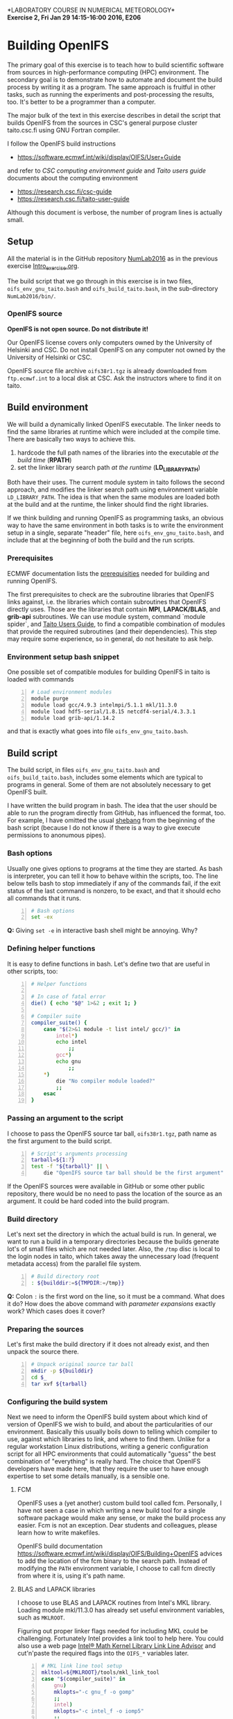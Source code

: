 #+OPTIONS: toc:nil
#+LATEX_CLASS_OPTIONS: [12pt, a4paper]
#+LATEX_HEADER: \input{exercise_header.tex}

*LABORATORY COURSE IN NUMERICAL METEOROLOGY*\\
*Exercise 2, Fri Jan 29 14:15-16:00 2016, E206*

* Building OpenIFS

The primary goal of this exercise is to teach how to build scientific
software from sources in high-performance computing (HPC)
environment. The secondary goal is to demonstrate how to automate and
document the build process by writing it as a program. The same
approach is fruitful in other tasks, such as running the experiments
and post-processing the results, too. It's better to be a programmer
than a computer.

The major bulk of the text in this exercise describes in detail the
script that builds OpenIFS from the sources in CSC's general purpose
cluster taito.csc.fi using GNU Fortran compiler.

I follow the OpenIFS build instructions

- [[https://software.ecmwf.int/wiki/display/OIFS/User+Guide]]

and refer to /CSC computing environment guide/ and /Taito users guide/
documents about the computing environment

- [[https://research.csc.fi/csc-guide]]
- [[https://research.csc.fi/taito-user-guide]]

Although this document is verbose, the number of program lines is
actually small.

** Setup

All the material is in the GitHub repository [[https://github.com/jlento/NumLab2016][NumLab2016]] as in the
previous exercise [[https://github.com/jlento/NumLab2016/blob/master/src/Intro_exercise.org][Intro_exercise.org]].

The build script that we go through in this exercise is in two files,
~oifs_env_gnu_taito.bash~ and ~oifs_build_taito.bash~, in the
sub-directory ~NumLab2016/bin/~.

*** OpenIFS source

*OpenIFS is not open source. Do not distribute it!*

Our OpenIFS license covers only computers owned by the University of
Helsinki and CSC. Do not install OpenIFS on any computer not owned by
the University of Helsinki or CSC.

OpenIFS source file archive ~oifs38r1.tgz~ is already
downloaded from ~ftp.ecmwf.int~ to a local disk at CSC. Ask the
instructors where to find it on taito.

** Build environment

We will build a dynamically linked OpenIFS executable. The linker
needs to find the same libraries at runtime which were included at
the compile time. There are basically two ways to achieve this.

1. hardcode the full path names of the libraries into the executable
   /at the build time/ (*RPATH*)
2. set the linker library search path /at the runtime/ (*LD_LIBRARY_PATH*)

Both have their uses. The current module system in taito follows the
second approach, and modifies the linker search path using environment
variable ~LD_LIBRARY_PATH~. The idea is that when the same modules are
loaded both at the build and at the runtime, the linker should find
the right libraries.

If we think building and running OpenIFS as programming tasks, an
obvious way to have the same environment in both tasks is to write the
environment setup in a single, separate "header" file, here
~oifs_env_gnu_taito.bash~, and include that at the beginning of both
the build and the run scripts.

*** Prerequisites

ECMWF documentation lists the [[https://software.ecmwf.int/wiki/display/OIFS/Prerequisites][prerequisities]] needed for building and
running OpenIFS.

The first prerequisites to check are the subroutine libraries that
OpenIFS links against, i.e. the libraries which contain subroutines
that OpenIFS directly uses. Those are the libraries that contain
*MPI*, *LAPACK/BLAS*, and *grib-api* subroutines. We can use module
system, command `module spider`, and [[https://research.csc.fi/taito-user-guide][Taito Users Guide]], to find a
compatible combination of modules that provide the required
subroutines (and their dependencies). This step may require some
experience, so in general, do not hesitate to ask help.

*** Environment setup bash snippet

One possible set of compatible modules for building
OpenIFS in taito is loaded with commands

#+BEGIN_SRC bash -n :tangle ../bin/oifs_env_gnu_taito.bash
# Load environment modules
module purge
module load gcc/4.9.3 intelmpi/5.1.1 mkl/11.3.0
module load hdf5-serial/1.8.15 netcdf4-serial/4.3.3.1
module load grib-api/1.14.2
#+END_SRC

and that is exactly what goes into file
~oifs_env_gnu_taito.bash~.

** Build script

The build script, in files ~oifs_env_gnu_taito.bash~ and
~oifs_build_taito.bash~, includes some elements which are typical
to programs in general. Some of them are not absolutely necessary to
get OpenIFS built.

I have written the build program in bash. The idea that the user
should be able to run the program directly from GitHub, has influenced
the format, too. For example, I have omitted the usual [[https://en.wikipedia.org/wiki/Shebang_(Unix)][shebang]] from
the beginning of the bash script (because I do not know if there is a
way to give execute permissions to anonumous pipes).

*** Bash options

Usually one gives options to programs at the time they are started.
As bash is interpreter, you can tell it how to behave within the
scripts, too. The line below tells bash to stop immediately if any of
the commands fail, if the exit status of the last command is nonzero,
to be exact, and that it should echo all commands that it runs.

#+BEGIN_SRC bash -n :tangle ../bin/oifs_build_taito.bash
# Bash options
set -ex
#+END_SRC

*Q:* Giving ~set -e~ in interactive bash shell might be annoying. Why?

*** Defining helper functions

It is easy to define functions in bash. Let's define two that are
useful in other scripts, too:

#+BEGIN_SRC bash +n :tangle ../bin/oifs_build_taito.bash
# Helper functions

# In case of fatal error
die() { echo "$@" 1>&2 ; exit 1; }

# Compiler suite
compiler_suite() {
    case "$(2>&1 module -t list intel/ gcc/)" in
        intel*)
	    echo intel
            ;;
        gcc*)
	    echo gnu
            ;;
	*)
	    die "No compiler module loaded?"
	    ;;
    esac
}
#+END_SRC

*** Passing an argument to the script

I choose to pass the OpenIFS source tar ball, ~oifs38r1.tgz~, path name
as the first argument to the build script.

#+BEGIN_SRC bash +n :tangle ../bin/oifs_build_taito.bash
# Script's arguments processing
tarball=${1:?}
test -f "${tarball}" || \
    die "OpenIFS source tar ball should be the first argument"
#+END_SRC

If the OpenIFS sources were available in GitHub or some other public
repository, there would be no need to pass the location of the source
as an argument. It could be hard coded into the build program.

*** Build directory

Let's next set the directory in which the actual build is run. In
general, we want to run a build in a temporary directories because the
builds generate lot's of small files which are not needed later. Also,
the ~/tmp~ disc is local to the login nodes in taito, which takes away
the unnecessary load (frequent metadata access) from the parallel file
system.

#+BEGIN_SRC bash +n :tangle ../bin/oifs_build_taito.bash
# Build directory root
: ${builddir:=${TMPDIR:=/tmp}}
#+END_SRC

*Q:* Colon ~:~ is the first word on the line, so it must be a
command. What does it do? How does the above command with /parameter
expansions/ exactly work?  Which cases does it cover?

*** Preparing the sources

Let's first make the build directory if it does not already exist, and
then unpack the source there.

#+BEGIN_SRC bash +n :tangle ../bin/oifs_build_taito.bash
# Unpack original source tar ball
mkdir -p ${builddir}
cd $_
tar xvf ${tarball}
#+END_SRC

*** Configuring the build system

Next we need to inform the OpenIFS build system about which kind of
version of OpenIFS we wish to build, and about the particularities of
our environment. Basically this usually boils down to telling which
compiler to use, against which libraries to link, and where to find
them. Unlike for a regular workstation Linux distributions, writing a
generic configuration script for all HPC environments that could
automatically "guess" the best combination of "everything" is really
hard. The choice that OpenIFS developers have made here, that they
require the user to have enough expertise to set some details
manually, is a sensible one.

**** FCM

OpenIFS uses a (yet another) custom build tool called fcm. Personally,
I have not seen a case in which writing a new build tool for a single
software package would make any sense, or make the build process any
easier. Fcm is not an exception. Dear students and colleagues, please
learn how to write makefiles.

OpenIFS build documentation
[[https://software.ecmwf.int/wiki/display/OIFS/Building+OpenIFS]] advices
to add the location of the fcm binary to the search path. Instead of
modifying the ~PATH~ environment variable, I choose to call fcm
directly from where it is, using it's path name.

**** BLAS and LAPACK libraries

I choose to use BLAS and LAPACK routines from Intel's MKL
library. Loading module mkl/11.3.0 has already set useful
environment variables, such as ~MKLROOT~.

Figuring out proper linker flags needed for including MKL could be
challenging. Fortunately Intel provides a link tool to help here. You
could also use a web page [[https://software.intel.com/en-us/articles/intel-mkl-link-line-advisor][Intel® Math Kernel Library Link Line Advisor]]
and cut'n'paste the required flags into the ~OIFS_*~ variables later.

#+BEGIN_SRC bash +n :tangle ../bin/oifs_build_taito.bash
# MKL link line tool setup
mkltool=${MKLROOT}/tools/mkl_link_tool
case "$(compiler_suite)" in
    gnu)
	mklopts="-c gnu_f -o gomp"
	;;
    intel)
	mklopts="-c intel_f -o iomp5"
	;;
esac
#+END_SRC

Here I use the variable ~mklopts~ to hold the options that tell the MKL
link tool which compiler and threading library I'm using.

*Q:* Run the link tool and play with the www-page. What
flags actually go to the compiler and linker?

**** Configuration templates

OpenIFS comes with a set of (fcm) configuration templates for
different compilers and optimization levels and what not. We can
choose either to modify a template or to use the template as it is,
and just override some variables using environment variables. Since we
are writing this already as program in a file, I choose the latter
approach.

The default values of the compiler (gnu) and optimization level
(noopt), in variables ~OIFS_COMP~ and ~OIFS_BUILD~, can be read from
the top level configuration file ~oifs38r1/make/oifs_conv.cfg~. We
will here give (override) them explicitly:

#+BEGIN_SRC bash +n :tangle ../bin/oifs_build_taito.bash
# OpenIFS compiler
OIFS_COMP="$(compiler_suite)"

# OpenIFS build type
OIFS_BUILD="opt"
#+END_SRC

Let us also override the default install root

#+BEGIN_SRC bash +n :tangle ../bin/oifs_build_taito.bash
# OpenIFS install root
OIFS_DEST_DIR="${USERAPPL}/oifs/$(compiler_suite)-${OIFS_BUILD}"
#+END_SRC

**** Compile options

Compile flags influence the type of the compiled object files. Here we
instruct the compiler to generate reasonably optimized code that is
suitable for regular production runs, and where to find the include
files for MKL.

#+BEGIN_SRC bash +n :tangle ../bin/oifs_build_taito.bash
# Compile options
OIFS_FFLAGS="-O2 -fconvert=big-endian -fopenmp
             $(${mkltool} -opts ${mklopts} 2>/dev/null)"
#+END_SRC

As a detail, notice how bash parses the line change when the
double-quote is open, and how the MKL link tool command is used inside
the expansion.

*Q:* What is ~2>/dev/null~ doing at the end of ~${mkltool}~
command, and why it is there?

**** Link options

Do not be fooled by the fact that the linker is often called with the
same name as the compiler. Link step, where different object files are
linked together to produce an executable, is a separate task from the
compile step, in which the plain-text source files are compiled into
the binary object files.

Often build systems include the compile options here too by
default. Most of the time they do no harm, and often include some
options that also the linker needs to be avare of, such as enabling
the OpenMP parallelization. Fcm does not seem to include compile
options automatically into the link options, so I'll add OpenMP option
explicitly here.

#+BEGIN_SRC bash +n :tangle ../bin/oifs_build_taito.bash
# Generic link options
OIFS_LFLAGS="-fopenmp"
#+END_SRC

The options needed for linking the MKL and the grib-api libraries
could in principle have gone to the previous definition, too. However,
default configure template sets unsuitable values (certain to fail)
for the varibles below, which would need to be nullified explicitly
anyway, so I will just set them explicitly.

#+BEGIN_SRC bash +n :tangle ../bin/oifs_build_taito.bash
# BLAS and LAPACK link options and grib-api root directory
OIFS_LAPACK_LIB="$(2>/dev/null ${mkltool} -libs ${mklopts})"
OIFS_GRIB_API_DIR="$GRIB_API_DIR"
#+END_SRC

Unlike for the ~OIFS_LAPACK_LIB~ variable, the value of the variable
~OIFS_GRIB_API_DIR~ does not go into the link line in verbatim, but is
used by the build system to generate suitable link options.

*Q:* We can instruct the linker to hard code the paths to the shared
     libraries into the executable. That would make the executable
     independent of the value of the ~LD_LIBRARY_PATH~ variable at
     runtime. What options would we need here?

**** Exported variables

Only exported variables are visible (in scope) for sub-shells. The
next line exports all variables that OpenIFS build system uses,
i.e. the variable names which begin with ~OIFS_~:

#+BEGIN_SRC bash +n :tangle ../bin/oifs_build_taito.bash
# Export all variables OIFS_*
export $(compgen -A variable OIFS_)
#+END_SRC

*** Build

Now that everything is in place and properly configured, the build is
easy. Fcm build tool takes some arguments in addition to the top
level configuration file ~oifs.cfg~:

#+BEGIN_SRC bash +n :tangle ../bin/oifs_build_taito.bash
# Run the build
cd ${builddir}/$(basename ${tarball%%.*})/make
../fcm/bin/fcm make -v --new -j4 -f oifs_conv.cfg
#+END_SRC

*Q:* What do the fcm options do?

** Running the build script

Congratulations! Now all that remains to do is to run our build
script. If you cloned the GitHub repository to local disc in taito in
directory ~\~/github/NumLab2016~, and the path name of OpenIFS source
tar ball is ~${USERAPPL}/oifs/src/oifs38r1v.tgz~, you can run the
script with

#+BEGIN_SRC bash
scriptdir=~/github/NumLab2016/bin
tarball=${USERAPPL}/oifs/src/oifs38r1.tgz
bash <(cat ${scriptdir}/oifs_{env_gnu,build}_taito.bash) ${tarball}
#+END_SRC

Or, you can run it directly from GitHub!

#+BEGIN_SRC bash
url=https://raw.githubusercontent.com/jlento/NumLab2016/master/bin
tarball=${USERAPPL}/oifs/src/oifs38r1.tgz
bash <(curl -s ${url}/oifs_{env_gnu,build}_taito.bash) ${tarball}
#+END_SRC

In fact, the above two lines is all that is needed to build OpenIFS on
taito, now.

** And the exercise?

The basic exercise is to repeat the build using Intel compiler. At the
simplest, it can be just concatenating the two build script files
together and editing and testing the script on taito until it works.

There are many ways that you can make the exercise more
interesting. For example, you can open a GitHub accout, fork my
NumLab2016 repository, develop the new build script properly, and when
done, make a pull request to my original repository about the new
build Intel script or other improvements. And/or, hardcode the paths
to the shared libraries to the executable. And/or, if you have an
account in sisu.csc.fi, you can build OpenIFS there, using GNU
Intel or Cray compilers, and maybe link the BLAS and LAPACK routines
from Cray's LibSci math library instead of from Intel's MKL. In sisu
you can use the static linking scheme which is the default in Cray's
environment.
